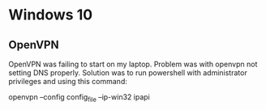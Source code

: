 * Windows 10
** OpenVPN
   OpenVPN was failing to start on my laptop. Problem was with openvpn
   not setting DNS properly. Solution was to run powershell with
   administrator privileges and using this command:
   
   openvpn --config config_file --ip-win32 ipapi
